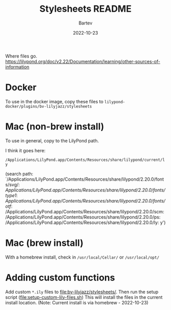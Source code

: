 #+title: Stylesheets README
#+author: Bartev
#+date: 2022-10-23

Where files go.
https://lilypond.org/doc/v2.22/Documentation/learning/other-sources-of-information

* Docker

To use in the docker image, copy these files to
=lilypond-docker/plugins/bv-lilyjazz/stylesheets=

* Mac (non-brew install)
To use in general, copy to the LilyPond path.

I think it goes here:

=/Applications/LilyPond.app/Contents/Resources/share/lilypond/current/ly=

(search path:
 `/Applications/LilyPond.app/Contents/Resources/share/lilypond/2.20.0/fonts/svg/:
/Applications/LilyPond.app/Contents/Resources/share/lilypond/2.20.0/fonts/type1/:
/Applications/LilyPond.app/Contents/Resources/share/lilypond/2.20.0/fonts/otf/:
/Applications/LilyPond.app/Contents/Resources/share/lilypond/2.20.0/scm:
/Applications/LilyPond.app/Contents/Resources/share/lilypond/2.20.0/ps:
/Applications/LilyPond.app/Contents/Resources/share/lilypond/2.20.0/ly:
y')

* Mac (brew install)

With a homebrew install, check in =/usr/local/Cellar/= or =/usr/local/opt/=

* Adding custom functions

Add custom =*.ily= files to [[file:bv-lilyjazz/stylesheets/]].
Then run the setup script ([[file:setup-custom-lily-files.sh]])
This will install the files in the current install location.
(Note: Current install is via homebrew - 2022-10-23)

